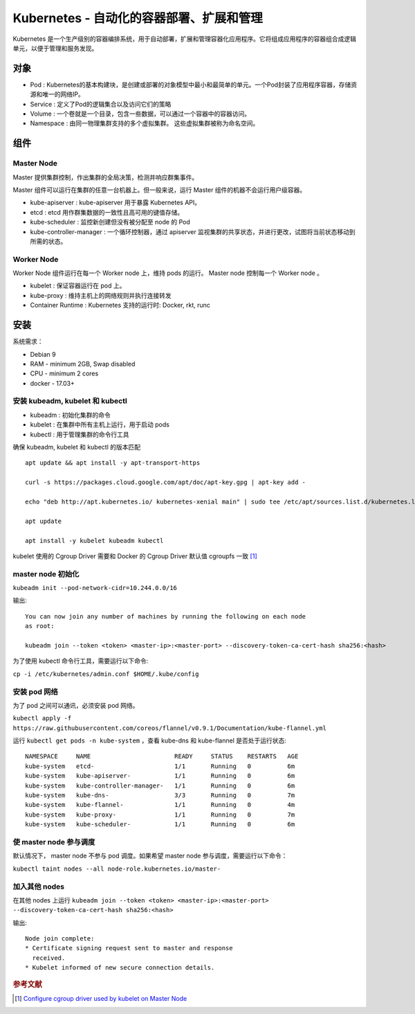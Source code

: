 Kubernetes -  自动化的容器部署、扩展和管理
=============================================

Kubernetes 是一个生产级别的容器编排系统，用于自动部署，扩展和管理容器化应用程序。它将组成应用程序的容器组合成逻辑单元，以便于管理和服务发现。

对象
-----

* Pod : Kubernetes的基本构建块，是创建或部署的对象模型中最小和最简单的单元。一个Pod封装了应用程序容器，存储资源和唯一的网络IP。

* Service : 定义了Pod的逻辑集合以及访问它们的策略

* Volume : 一个卷就是一个目录，包含一些数据，可以通过一个容器中的容器访问。

* Namespace : 由同一物理集群支持的多个虚拟集群。 这些虚拟集群被称为命名空间。


组件
-----

Master Node
^^^^^^^^^^^^^

Master 提供集群控制，作出集群的全局决策，检测并响应群集事件。

Master 组件可以运行在集群的任意一台机器上。但一般来说，运行 Master 组件的机器不会运行用户级容器。

* kube-apiserver : kube-apiserver 用于暴露 Kubernetes API。

* etcd : etcd 用作群集数据的一致性且高可用的键值存储。

* kube-scheduler : 监控新创建但没有被分配至 node 的 Pod

* kube-controller-manager : 一个循环控制器，通过 apiserver 监视集群的共享状态，并进行更改，试图将当前状态移动到所需的状态。

Worker Node
^^^^^^^^^^^^

Worker Node 组件运行在每一个 Worker node 上，维持 pods 的运行。 Master node 控制每一个 Worker node 。

* kubelet : 保证容器运行在 pod 上。

* kube-proxy : 维持主机上的网络规则并执行连接转发

* Container Runtime : Kubernetes 支持的运行时: Docker, rkt, runc

安装
-----

系统需求：

* Debian 9
* RAM - minimum 2GB, Swap disabled
* CPU - minimum 2 cores
* docker - 17.03+

安装 kubeadm, kubelet 和 kubectl
^^^^^^^^^^^^^^^^^^^^^^^^^^^^^^^^^^^

* kubeadm : 初始化集群的命令
* kubelet : 在集群中所有主机上运行，用于启动 pods
* kubectl : 用于管理集群的命令行工具

确保 kubeadm, kubelet 和 kubectl 的版本匹配

::

 apt update && apt install -y apt-transport-https

 curl -s https://packages.cloud.google.com/apt/doc/apt-key.gpg | apt-key add -

 echo "deb http://apt.kubernetes.io/ kubernetes-xenial main" | sudo tee /etc/apt/sources.list.d/kubernetes.list

 apt update

 apt install -y kubelet kubeadm kubectl


kubelet 使用的 Cgroup Driver 需要和 Docker 的 Cgroup Driver 默认值 cgroupfs 一致 [#]_


master node 初始化
^^^^^^^^^^^^^^^^^^^^^^

``kubeadm init --pod-network-cidr=10.244.0.0/16``

输出::

 You can now join any number of machines by running the following on each node
 as root:

 kubeadm join --token <token> <master-ip>:<master-port> --discovery-token-ca-cert-hash sha256:<hash>


为了使用 kubectl 命令行工具，需要运行以下命令:

``cp -i /etc/kubernetes/admin.conf $HOME/.kube/config``

安装 pod 网络
^^^^^^^^^^^^^^^^^^^

为了 pod 之间可以通讯，必须安装 pod 网络。

``kubectl apply -f https://raw.githubusercontent.com/coreos/flannel/v0.9.1/Documentation/kube-flannel.yml``

运行 ``kubectl get pods -n kube-system`` ，查看 kube-dns 和 kube-flannel 是否处于运行状态::


    NAMESPACE     NAME                       READY     STATUS    RESTARTS   AGE
    kube-system   etcd-                      1/1       Running   0          6m
    kube-system   kube-apiserver-            1/1       Running   0          6m
    kube-system   kube-controller-manager-   1/1       Running   0          6m
    kube-system   kube-dns-                  3/3       Running   0          7m
    kube-system   kube-flannel-              1/1       Running   0          4m
    kube-system   kube-proxy-                1/1       Running   0          7m
    kube-system   kube-scheduler-            1/1       Running   0          6m

使 master node 参与调度
^^^^^^^^^^^^^^^^^^^^^^^^^

默认情况下， master node 不参与 pod 调度。如果希望 master node 参与调度，需要运行以下命令：

``kubectl taint nodes --all node-role.kubernetes.io/master-``


加入其他 nodes
^^^^^^^^^^^^^^^^^^

在其他 nodes 上运行 ``kubeadm join --token <token> <master-ip>:<master-port> --discovery-token-ca-cert-hash sha256:<hash>``

输出::

 Node join complete:
 * Certificate signing request sent to master and response
   received.
 * Kubelet informed of new secure connection details.


.. rubric:: 参考文献

.. [#] `Configure cgroup driver used by kubelet on Master Node <https://kubernetes.io/docs/setup/independent/install-kubeadm/#configure-cgroup-driver-used-by-kubelet-on-master-node>`_
